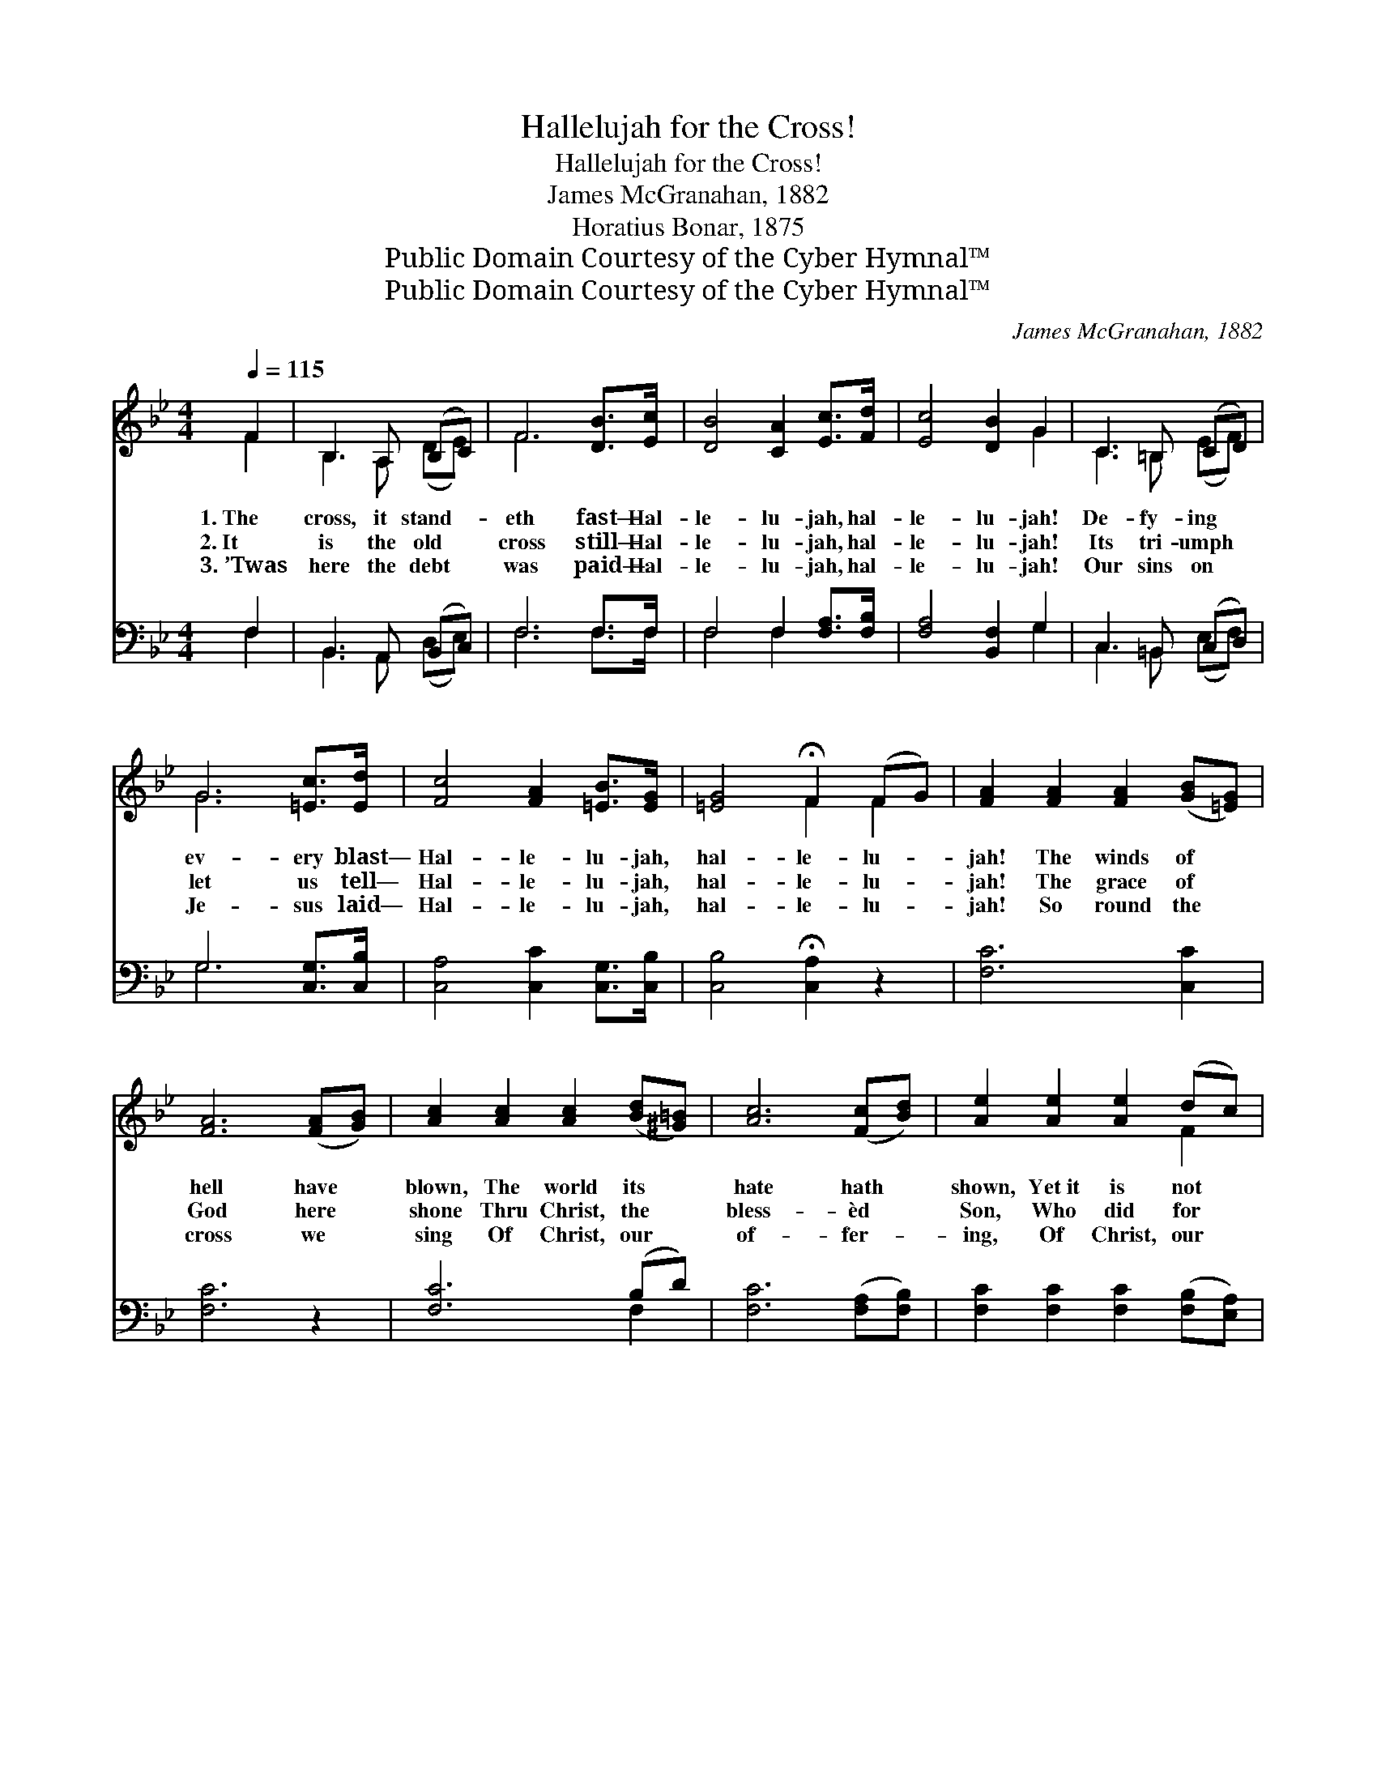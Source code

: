 X:1
T:Hallelujah for the Cross!
T:Hallelujah for the Cross!
T: James McGranahan, 1882
T:Horatius Bonar, 1875
T:Public Domain Courtesy of the Cyber Hymnal™
T:Public Domain Courtesy of the Cyber Hymnal™
C:James McGranahan, 1882
Z:Public Domain
Z:Courtesy of the Cyber Hymnal™
%%score ( 1 2 ) ( 3 4 )
L:1/8
Q:1/4=115
M:4/4
K:Bb
V:1 treble 
V:2 treble 
V:3 bass 
V:4 bass 
V:1
 F2 | B,3 A, (B,C) | F6 [DB]>[Ec] | [DB]4 [CA]2 [Ec]>[Fd] | [Ec]4 [DB]2 G2 | C3 =B, (CD) | %6
w: 1.~The|cross, it stand- *|eth fast— Hal-|le- lu- jah, hal-|le- lu- jah!|De- fy- ing *|
w: 2.~It|is the old *|cross still— Hal-|le- lu- jah, hal-|le- lu- jah!|Its tri- umph *|
w: 3.~’Twas|here the debt *|was paid— Hal-|le- lu- jah, hal-|le- lu- jah!|Our sins on *|
 G6 [=Ec]>[Ed] | [Fc]4 [FA]2 [=EB]>[EG] | [=EG]4 !fermata!F2 (FG) | [FA]2 [FA]2 [FA]2 ([GB][=EG]) | %10
w: ev- ery blast—|Hal- le- lu- jah,|hal- le- lu- *|jah! The winds of *|
w: let us tell—|Hal- le- lu- jah,|hal- le- lu- *|jah! The grace of *|
w: Je- sus laid—|Hal- le- lu- jah,|hal- le- lu- *|jah! So round the *|
 [FA]6 ([FA][GB]) | [Ac]2 [Ac]2 [Ac]2 ([Bd][^G=B]) | [Ac]6 ([Fc][Bd]) | [Ae]2 [Ae]2 [Ae]2 (dc) | %14
w: hell have *|blown, The world its *|hate hath *|shown, Yet~it is not *|
w: God here *|shone Thru Christ, the *|bless- èd *|Son, Who did for *|
w: cross we *|sing Of Christ, our *|of- fer- *|ing, Of Christ, our *|
 [FBf]6 [Ge]>[Ge] | [Fd]3 [DB] [Ec]3 [Ec] | [DB]6 ||"^Refrain" [DB]>[Ec] | [Fd]2 [Fd]4 [Ge]>[Fd] | %19
w: o- ver- thrown—|Hal- le- lu- jah|for|the cross!||
w: sin a- tone—|Hal- le- lu- jah|for|the cross!||
w: liv- ing king—|Hal- le- lu- jah|for|the cross!||
 [Ec]2 [Ec]4 [CA]>[DB] | [Ec]3 [Ec] (dc) (Bc) | [Fd]6 [DB]>[Ec] | [Fd]2 [Fd]4 [_Af]>[Af] | %23
w: ||||
w: ||||
w: ||||
 [_Af]2 [Ge]4 [Ge][Ge] | [Fd] [Fd]3 [Bd] [Ac]3 | [FB]6 |] %26
w: |||
w: |||
w: |||
V:2
 F2 | B,3 A, (DE) | F6 x2 | x8 | x6 G2 | C3 =B, (EF) | G6 x2 | x8 | x4 F2 F2 | x8 | x8 | x8 | x8 | %13
 x6 F2 | x8 | x8 | x6 || x2 | x8 | x8 | x4 F2 F2 | x8 | x8 | x8 | x8 | x6 |] %26
V:3
 F,2 | B,,3 A,, (B,,C,) | F,6 F,>F, | F,4 F,2 [F,A,]>[F,B,] | [F,A,]4 [B,,F,]2 G,2 | %5
w: ~|~ ~ ~ *|~ ~ ~|~ ~ ~ ~|~ ~ ~|
 C,3 =B,, (C,D,) | G,6 [C,G,]>[C,B,] | [C,A,]4 [C,C]2 [C,G,]>[C,B,] | [C,B,]4 !fermata![C,A,]2 z2 | %9
w: ~ ~ ~ *|~ ~ ~|~ ~ ~ ~|~ ~|
 [F,C]6 [C,C]2 | [F,C]6 z2 | [F,C]6 (B,D) | [F,C]6 ([F,A,][F,B,]) | %13
w: ~ ~|~|~ ~ *|~ ~ *|
 [F,C]2 [F,C]2 [F,C]2 ([F,B,][E,A,]) | [D,B,]6 [E,B,]>[E,B,] | [F,B,]3 [F,B,] [F,A,]3 [F,A,] | %16
w: ~ ~ ~ ~ *|~ ~ ~|~ ~ ~ ~|
 [B,,B,]6 || [B,,B,]>[B,,B,] | B,2 B,4 B,>B, | [F,A,]2 [F,A,]4 [F,C]>[F,B,] | %20
w: ~|~ ~|Hal- le- lu- jah,|hal- le- lu- jah,|
 [F,A,]3 [F,A,] A,2 ([D,B,][C,A,]) | [B,,B,]6 [B,,F,]>[B,,F,] | [B,,B,]2 [B,,B,]4 [D,B,]>[D,B,] | %23
w: hal- le- lu- jah *|for the cross;|Hal- le- lu- jah,|
 [E,B,]2 [E,B,]4 [E,B,][E,B,] | [F,B,] [F,B,]3 [F,F] [F,E]3 | [B,,B,D]6 |] %26
w: hal- le- lu- jah,|it shall nev- er|suf-|
V:4
 F,2 | B,,3 A,, (D,E,) | F,6 F,>F, | F,4 F,2 x2 | x6 G,2 | C,3 =B,, (E,F,) | G,6 x2 | x8 | x8 | %9
 x8 | x8 | x6 F,2 | x8 | x8 | x8 | x8 | x6 || x2 | B,2 B,4 B,>B, | x8 | x4 (F,E,) x2 | x8 | x8 | %23
 x8 | x8 | x6 |] %26

